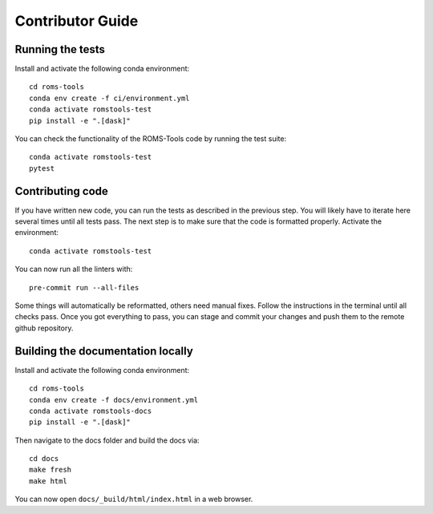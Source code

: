 Contributor Guide
##################

Running the tests
=================
Install and activate the following conda environment::

    cd roms-tools
    conda env create -f ci/environment.yml
    conda activate romstools-test
    pip install -e ".[dask]"

You can check the functionality of the ROMS-Tools code by running the test suite::

    conda activate romstools-test
    pytest


Contributing code
=================

If you have written new code, you can run the tests as described in the previous step. You will likely have to iterate here several times until all tests pass.
The next step is to make sure that the code is formatted properly. Activate the environment::

    conda activate romstools-test

You can now run all the linters with::

    pre-commit run --all-files

Some things will automatically be reformatted, others need manual fixes. Follow the instructions in the terminal until all checks pass.
Once you got everything to pass, you can stage and commit your changes and push them to the remote github repository.


Building the documentation locally
==================================

Install and activate the following conda environment::

    cd roms-tools
    conda env create -f docs/environment.yml
    conda activate romstools-docs
    pip install -e ".[dask]"

Then navigate to the docs folder and build the docs via::

    cd docs
    make fresh
    make html

You can now open ``docs/_build/html/index.html`` in a web browser.

